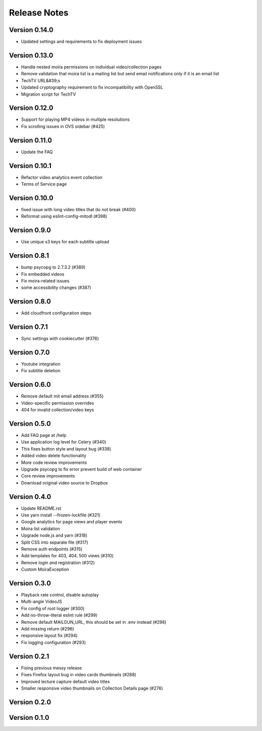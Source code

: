 Release Notes
=============

Version 0.14.0
--------------

- Updated settings and requirements to fix deployment issues

Version 0.13.0
--------------

- Handle nested moira permissions on individual video/collection pages
- Remove validation that moira list is a mailing list but send email notifications only if it is an email list
- TechTV URL&#39;s
- Updated cryptography requirement to fix incompatibility with OpenSSL
- Migration script for TechTV

Version 0.12.0
--------------

- Support for playing MP4 videos in multiple resolutions
- Fix scrolling issues in OVS sidebar (#425)

Version 0.11.0
--------------

- Update the FAQ

Version 0.10.1
--------------

- Refactor video analytics event collection
- Terms of Service page

Version 0.10.0
--------------

- fixed issue with long video titles that do not break (#400)
- Reformat using eslint-config-mitodl (#398)

Version 0.9.0
-------------

- Use unique s3 keys for each subtitle upload

Version 0.8.1
-------------

- bump psycopg to 2.7.3.2 (#389)
- Fix embedded videos
- Fix moira-related issues
- some accessibility changes (#387)

Version 0.8.0
-------------

- Add cloudfront configuration steps

Version 0.7.1
-------------

- Sync settings with cookiecutter (#376)

Version 0.7.0
-------------

- Youtube integration
- Fix subtitle deletion

Version 0.6.0
-------------

- Remove default mit email address (#355)
- Video-specific permission overrides
- 404 for invalid collection/video keys

Version 0.5.0
-------------

- Add FAQ page at /help
- Use application log level for Celery (#340)
- This fixes button style and layout bug (#338)
- Added video delete functionality
- More code review improvements
- Upgrade psycopg to fix error prevent build of web container
- Core review improvements
- Download original video source to Dropbox

Version 0.4.0
-------------

- Update README.rst
- Use yarn install --frozen-lockfile (#321)
- Google analytics for page views and player events
- Moira list validation
- Upgrade node.js and yarn (#318)
- Split CSS into separate file (#317)
- Remove auth endpoints (#315)
- Add templates for 403, 404, 500 views (#310)
- Remove login and registration (#312)
- Custom MoiraException

Version 0.3.0
-------------

- Playback rate control, disable autoplay
- Multi-angle VideoJS
- Fix config of root logger (#300)
- Add no-throw-literal eslint rule (#299)
- Remove default MAILGUN_URL, this should be set in .env instead (#298)
- Add missing return (#296)
- responsive layout fix (#294)
- Fix logging configuration (#293)

Version 0.2.1
-------------

- Fixing previous messy release
- Fixes Firefox layout bug in video cards thumbnails (#288)
- Improved lecture capture default video titles
- Smaller responsive video thumbnails on Collection Details page (#276)

Version 0.2.0
-------------

Version 0.1.0
-------------


